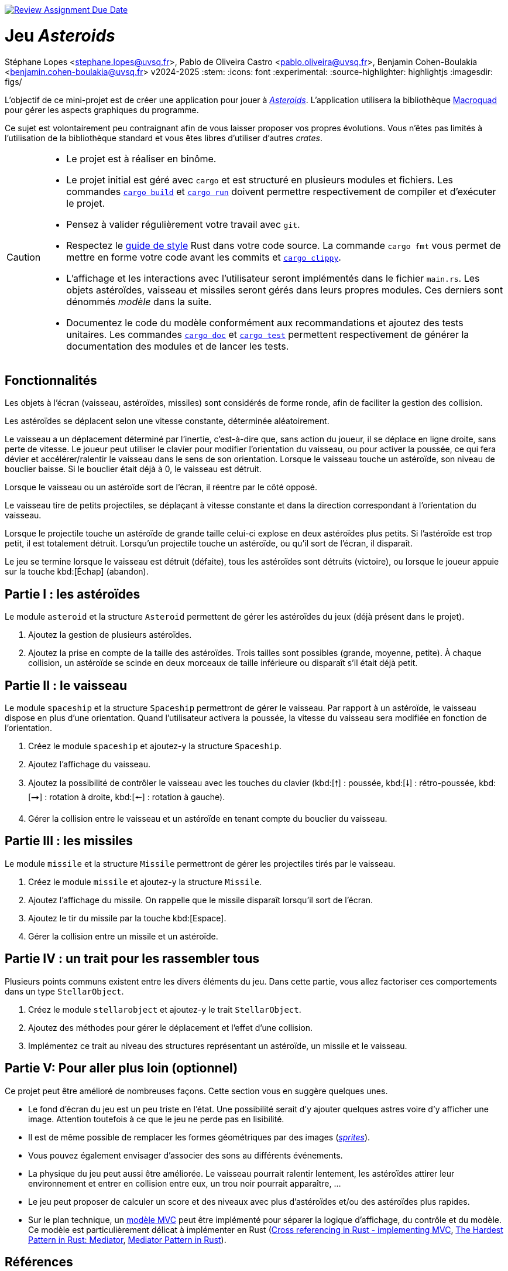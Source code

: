 image::https://classroom.github.com/assets/deadline-readme-button-22041afd0340ce965d47ae6ef1cefeee28c7c493a6346c4f15d667ab976d596c.svg[Review Assignment Due Date, link=https://classroom.github.com/a/Bc3prpbW]

= Jeu _Asteroids_
Stéphane Lopes <stephane.lopes@uvsq.fr>, Pablo de Oliveira Castro <pablo.oliveira@uvsq.fr>, Benjamin Cohen-Boulakia <benjamin.cohen-boulakia@uvsq.fr>
v2024-2025
:stem:
:icons: font
:experimental:
:source-highlighter: highlightjs
:imagesdir: figs/

L'objectif de ce mini-projet est de créer une application pour jouer à https://fr.wikipedia.org/wiki/Asteroids[_Asteroids_].
L'application utilisera la bibliothèque https://macroquad.rs/[Macroquad] pour gérer les aspects graphiques du programme.

Ce sujet est volontairement peu contraignant afin de vous laisser proposer vos propres évolutions.
Vous n'êtes pas limités à l'utilisation de la bibliothèque standard et vous êtes libres d'utiliser d'autres _crates_.

[CAUTION]
====
* Le projet est à réaliser en binôme.
* Le projet initial est géré avec `cargo` et est structuré en plusieurs modules et fichiers.
Les commandes https://doc.rust-lang.org/cargo/commands/cargo-build.html[`cargo build`] et https://doc.rust-lang.org/cargo/commands/cargo-run.html[`cargo run`] doivent permettre respectivement de compiler et d'exécuter le projet.
* Pensez à valider régulièrement votre travail avec `git`.
* Respectez le https://doc.rust-lang.org/style-guide/index.html[guide de style] Rust dans votre code source.
La commande `cargo fmt` vous permet de mettre en forme votre code avant les commits et https://doc.rust-lang.org/clippy/usage.html[`cargo clippy`].
* L'affichage et les interactions avec l'utilisateur seront implémentés dans le fichier `main.rs`.
Les objets astéroïdes, vaisseau et missiles seront gérés dans leurs propres modules.
Ces derniers sont dénommés _modèle_ dans la suite.
* Documentez le code du modèle conformément aux recommandations et ajoutez des tests unitaires.
Les commandes https://doc.rust-lang.org/cargo/commands/cargo-doc.html[`cargo doc`] et https://doc.rust-lang.org/cargo/commands/cargo-test.html[`cargo test`] permettent respectivement de générer la documentation des modules et de lancer les tests.
====


== Fonctionnalités
Les objets à l’écran (vaisseau, astéroïdes, missiles) sont considérés de forme ronde, afin de faciliter la gestion des collision.

Les astéroïdes se déplacent selon une vitesse constante, déterminée aléatoirement.

Le vaisseau a un déplacement déterminé par l’inertie, c’est-à-dire que, sans action du joueur, il se déplace en ligne droite, sans perte de vitesse.
Le joueur peut utiliser le clavier pour modifier l’orientation du vaisseau, ou pour activer la poussée, ce qui fera dévier et accélérer/ralentir le vaisseau dans le sens de son orientation.
Lorsque le vaisseau touche un astéroïde, son niveau de bouclier baisse.
Si le bouclier était déjà à 0, le vaisseau est détruit.

Lorsque le vaisseau ou un astéroïde sort de l’écran, il réentre par le côté opposé.

Le vaisseau tire de petits projectiles, se déplaçant à vitesse constante et dans la direction correspondant à l’orientation du vaisseau.

Lorsque le projectile touche un astéroïde de grande taille celui-ci explose en deux astéroïdes plus petits.
Si l’astéroïde est trop petit, il est totalement détruit.
Lorsqu’un projectile touche un astéroïde, ou qu’il sort de l’écran, il disparaît.

Le jeu se termine lorsque le vaisseau est détruit (défaite), tous les astéroïdes sont détruits (victoire), ou lorsque le joueur appuie sur la touche kbd:[Échap] (abandon).

== Partie I : les astéroïdes
Le module `asteroid` et la structure `Asteroid` permettent de gérer les astéroïdes du jeux (déjà présent dans le projet).

1. Ajoutez la gestion de plusieurs astéroïdes.
2. Ajoutez la prise en compte de la taille des astéroïdes.
Trois tailles sont possibles (grande, moyenne, petite).
À chaque collision, un astéroïde se scinde en deux morceaux de taille inférieure ou disparaît s'il était déjà petit.

== Partie II : le vaisseau
Le module `spaceship` et la structure `Spaceship` permettront de gérer le vaisseau.
Par rapport à un astéroïde, le vaisseau dispose en plus d'une orientation.
Quand l'utilisateur activera la poussée, la vitesse du vaisseau sera modifiée en fonction de l'orientation.

1. Créez le module `spaceship` et ajoutez-y la structure `Spaceship`.
2. Ajoutez l'affichage du vaisseau.
3. Ajoutez la possibilité de contrôler le vaisseau avec les touches du clavier (kbd:[🠕] : poussée, kbd:[🠗] : rétro-poussée, kbd:[➞] : rotation à droite, kbd:[🠔] : rotation à gauche).
4. Gérer la collision entre le vaisseau et un astéroïde en tenant compte du bouclier du vaisseau.

== Partie III : les missiles
Le module `missile` et la structure `Missile` permettront de gérer les projectiles tirés par le vaisseau.

1. Créez le module `missile` et ajoutez-y la structure `Missile`.
2. Ajoutez l'affichage du missile.
On rappelle que le missile disparaît lorsqu'il sort de l'écran.
3. Ajoutez le tir du missile par la touche kbd:[Espace].
4. Gérer la collision entre un missile et un astéroïde.

== Partie IV : un trait pour les rassembler tous
Plusieurs points communs existent entre les divers éléments du jeu.
Dans cette partie, vous allez factoriser ces comportements dans un type `StellarObject`.

1. Créez le module `stellarobject` et ajoutez-y le trait `StellarObject`.
2. Ajoutez des méthodes pour gérer le déplacement et l'effet d'une collision.
3. Implémentez ce trait au niveau des structures représentant un astéroïde, un missile et le vaisseau.

== Partie V: Pour aller plus loin (optionnel)
Ce projet peut être amélioré de nombreuses façons.
Cette section vous en suggère quelques unes.

* Le fond d'écran du jeu est un peu triste en l'état.
Une possibilité serait d'y ajouter quelques astres voire d'y afficher une image.
Attention toutefois à ce que le jeu ne perde pas en lisibilité.
* Il est de même possible de remplacer les formes géométriques par des images (https://fr.wikipedia.org/wiki/Sprite_(jeu_vid%C3%A9o)[_sprites_]).
* Vous pouvez également envisager d'associer des sons au différents événements.
* La physique du jeu peut aussi être améliorée.
Le vaisseau pourrait ralentir lentement, les astéroïdes attirer leur environnement et entrer en collision entre eux, un trou noir pourrait apparaître, …
* Le jeu peut proposer de calculer un score et des niveaux avec plus d'astéroïdes et/ou des astéroïdes plus rapides.
* Sur le plan technique, un https://fr.wikipedia.org/wiki/Mod%C3%A8le-vue-contr%C3%B4leur[modèle MVC] peut être implémenté pour séparer la logique d'affichage, du contrôle et du modèle.
Ce modèle est particulièrement délicat à implémenter en Rust (https://stackoverflow.com/questions/76281050/cross-referencing-in-rust-implementing-mvc[Cross referencing in Rust - implementing MVC], https://fadeevab.com/mediator-pattern-in-rust/[The Hardest Pattern in Rust: Mediator], https://github.com/fadeevab/mediator-pattern-rust/[Mediator Pattern in Rust]).

== Références
* La description du jeu https://fr.wikipedia.org/wiki/Asteroids[Asteroids] sur Wikipedia
* La bibliothèque https://macroquad.rs/[Macroquad], https://docs.rs/macroquad/latest/macroquad/[aide en ligne]
* Un https://github.com/not-fl3/macroquad/blob/master/examples/asteroids.rs[exemple] de jeu Asteroids avec Macroquad
* Un https://realpython.com/asteroids-game-python/[tutoriel en Python] pour implémenter un jeu Asteroids
